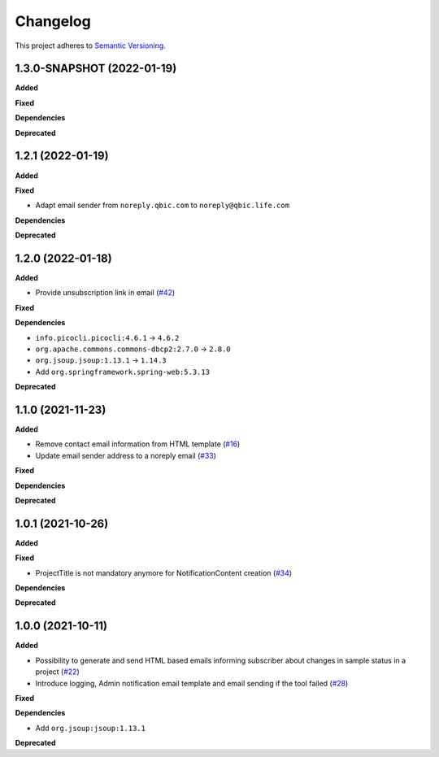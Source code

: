 ==========
Changelog
==========

This project adheres to `Semantic Versioning <https://semver.org/>`_.

1.3.0-SNAPSHOT (2022-01-19)
--------------------------

**Added**

**Fixed**

**Dependencies**

**Deprecated**

1.2.1 (2022-01-19)
------------------

**Added**

**Fixed**

* Adapt email sender from ``noreply.qbic.com`` to ``noreply@qbic.life.com``

**Dependencies**

**Deprecated**

1.2.0 (2022-01-18)
------------------

**Added**

* Provide unsubscription link in email (`#42 <https://github.com/qbicsoftware/sample-notificator-cli/pull/42>`_)

**Fixed**

**Dependencies**

* ``info.picocli.picocli:4.6.1`` -> ``4.6.2``
* ``org.apache.commons.commons-dbcp2:2.7.0`` -> ``2.8.0``
* ``org.jsoup.jsoup:1.13.1`` -> ``1.14.3``
*   Add ``org.springframework.spring-web:5.3.13``

**Deprecated**

1.1.0 (2021-11-23)
------------------

**Added**

* Remove contact email information from HTML template (`#16 <https://github.com/qbicsoftware/sample-notificator-cli/issues/16>`_)

* Update email sender address to a noreply email (`#33 <https://github.com/qbicsoftware/sample-notificator-cli/issues/33>`_)

**Fixed**

**Dependencies**

**Deprecated**

1.0.1 (2021-10-26)
------------------

**Added**

**Fixed**

* ProjectTitle is not mandatory anymore for NotificationContent creation (`#34 <https://github.com/qbicsoftware/sample-notificator-cli/pull/34>`_)

**Dependencies**

**Deprecated**

1.0.0 (2021-10-11)
------------------

**Added**

* Possibility to generate and send HTML based emails informing subscriber about changes in sample status in a project (`#22 <https://github.com/qbicsoftware/sample-notificator-cli/pull/22>`_)

* Introduce logging, Admin notification email template and email sending if the tool failed (`#28 <https://github.com/qbicsoftware/sample-notificator-cli/pull/28>`_)

**Fixed**

**Dependencies**

* Add ``org.jsoup:jsoup:1.13.1``

**Deprecated**

